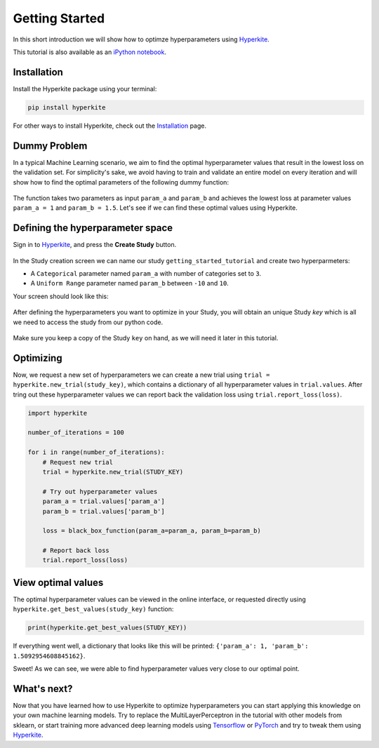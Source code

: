 .. _Getting Started:

***************
Getting Started
***************

In this short introduction we will show how to optimze hyperparameters using Hyperkite_.

This tutorial is also available as an `iPython notebook`_.


Installation
============

Install the Hyperkite package using your terminal:

.. code:: bash

    pip install hyperkite

For other ways to install Hyperkite, check out the `Installation`_ page.

Dummy Problem
=============

In a typical Machine Learning scenario, we aim to find the optimal hyperparameter values that result in the lowest loss on the validation set. For simplicity's sake, we avoid having to train and validate an entire model on every iteration and will show how to find the optimal parameters of the following dummy function:

.. figure:: _static/black-box-function.png
    :scale: 80
    :alt: Dummy black-box function that we will optimize (best parameters at param_a = 1 and param_b = 1.5). 
    :figclass: align-center

The function takes two parameters as input ``param_a`` and ``param_b`` and achieves the lowest loss at parameter values ``param_a = 1`` and ``param_b = 1.5``. Let's see if we can find these optimal values using Hyperkite.

Defining the hyperparameter space
=================================

Sign in to Hyperkite_, and press the **Create Study** button.

.. figure:: _static/screenshot_a.png
    :scale: 50
    :alt: After logging in you, press the **Create Study** button.
    :figclass: align-center

In the Study creation screen we can name our study ``getting_started_tutorial`` and create two hyperparmeters:

* A ``Categorical`` parameter named ``param_a`` with number of categories set to ``3``.
* A ``Uniform Range`` parameter named ``param_b`` between ``-10`` and ``10``.

Your screen should look like this:

.. figure:: _static/screenshot_b.png
    :scale: 50
    :alt: Hyperkite interface for hyperparameter selection.
    :figclass: align-center


After defining the hyperparameters you want to optimize in your Study, you will obtain an unique Study `key` which is all we need to access the study from our python code.

.. figure:: _static/screenshot_c.png
    :scale: 50
    :alt: Hyperkite will give you a unique Study key.
    :figclass: align-center

Make sure you keep a copy of the Study ``key`` on hand, as we will need it later in this tutorial.
 
Optimizing
==========


Now, we request a new set of hyperparameters we can create a new trial using ``trial = hyperkite.new_trial(study_key)``, which contains a dictionary of all hyperparameter values in ``trial.values``. After tring out these hyperparameter values we can report back the validation loss using ``trial.report_loss(loss)``.


.. code:: python

    import hyperkite

    number_of_iterations = 100

    for i in range(number_of_iterations):
        # Request new trial
        trial = hyperkite.new_trial(STUDY_KEY)

        # Try out hyperparameter values
        param_a = trial.values['param_a']
        param_b = trial.values['param_b']

        loss = black_box_function(param_a=param_a, param_b=param_b)

        # Report back loss
        trial.report_loss(loss)


View optimal values
===================

The optimal hyperparameter values can be viewed in the online interface, or requested directly using ``hyperkite.get_best_values(study_key)`` function:

.. code:: python

    print(hyperkite.get_best_values(STUDY_KEY))

If everything went well, a dictionary that looks like this will be printed: ``{'param_a': 1, 'param_b': 1.5092954608845162}``.

Sweet! As we can see, we were able to find hyperparameter values very close to our optimal point.


What's next?
============

Now that you have learned how to use Hyperkite to optimize hyperparameters you can start applying this knowledge on your own machine learning models. Try to replace the MultiLayerPerceptron in the tutorial with other models from sklearn, or start training more advanced deep learning models using Tensorflow_ or PyTorch_ and try to tweak them using Hyperkite_.

    
.. _iPython Notebook: https://github.com/hyperkite/hyperkite/blob/master/tutorial/Getting%20Started.ipynb

.. _Hyperkite: https://hyperkite.ai/
.. _Digit Dataset: https://scikit-learn.org/stable/auto_examples/datasets/plot_digits_last_image.html
.. _PyTorch: https://pytorch.org/tutorials/
.. _Keras: https://keras.io/#getting-started-30-seconds-to-keras
.. _Tensorflow: https://www.tensorflow.org/tutorials/quickstart/beginner
